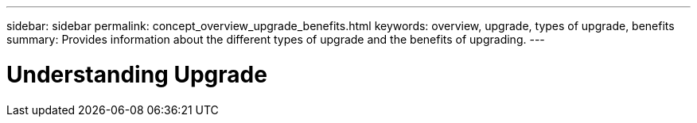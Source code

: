 ---
sidebar: sidebar
permalink: concept_overview_upgrade_benefits.html
keywords: overview, upgrade, types of upgrade, benefits
summary: Provides information about the different types of upgrade and the benefits of upgrading.
---

= Understanding Upgrade 
:toc: macro
:toclevels: 1
:hardbreaks:
:nofooter:
:icons: font
:linkattrs:
:imagesdir: ./media/

[.lead]
